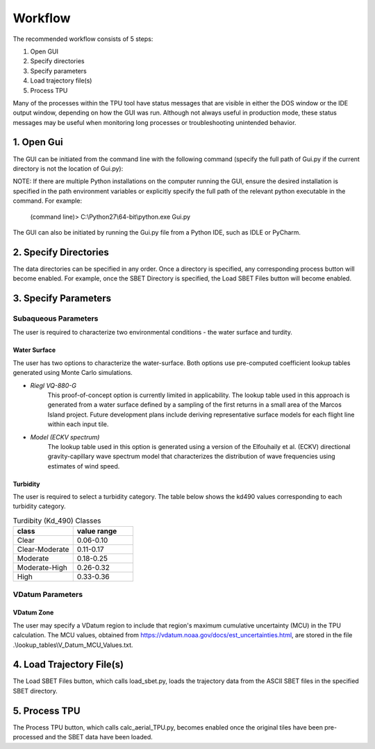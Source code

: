 Workflow
========

The recommended workflow consists of 5 steps:

1. Open GUI
2. Specify directories
3. Specify parameters
4. Load trajectory file(s)
5. Process TPU

Many of the processes within the TPU tool have status messages that are visible in either the DOS window or the IDE output window, depending on how the GUI was run. Although not always useful in production mode, these status messages may be useful when monitoring long processes or troubleshooting unintended behavior.

1. Open Gui
###########
The GUI can be initiated from the command line with the following command (specify the full path of Gui.py if the current directory is not the location of Gui.py):

NOTE: If there are multiple Python installations on the computer running the GUI, ensure the desired installation is specified in the path environment variables or explicitly specify the full path of the relevant python executable in the command. For example:

	(command line)> C:\\Python27\\64-bit\\python.exe Gui.py

The GUI can also be initiated by running the Gui.py file from a Python IDE, such as IDLE or PyCharm.

2. Specify Directories
######################
The data directories can be specified in any order. Once a directory is specified, any corresponding process button will become enabled. For example, once the SBET Directory is specified, the Load SBET Files button will become enabled.

3. Specify Parameters
#####################

Subaqueous Parameters
***********************
The user is required to characterize two environmental conditions - the water surface and turdity.

Water Surface
-------------
The user has two options to characterize the water-surface. Both options use pre-computed coefficient lookup tables generated using Monte Carlo simulations.

* *Riegl VQ-880-G*
	This proof-of-concept option is currently limited in applicability. The lookup table used in this approach is generated from a water surface defined by a sampling of the first returns in a small area of the Marcos Island project. Future development plans include deriving representative surface models for each flight line within each input tile.

* *Model (ECKV spectrum)*
	The lookup table used in this option is generated using a version of the Elfouhaily et al. (ECKV) directional gravity-capillary wave spectrum model that characterizes the distribution of wave frequencies using estimates of wind speed.
	
Turbidity
---------
The user is required to select a turbidity category. The table below shows the kd490 values corresponding to each turbidity category.

.. csv-table:: Turdibity (Kd_490) Classes
	:header: class, value range
	:widths: 10, 10
	
	Clear, 0.06-0.10  
	Clear-Moderate, 0.11-0.17  
	Moderate, 0.18-0.25  
	Moderate-High, 0.26-0.32  
	High, 0.33-0.36 

VDatum Parameters
*****************

VDatum Zone
-----------

The user may specify a VDatum region to include that region's maximum cumulative uncertainty (MCU) in the TPU calculation. The MCU values, obtained from https://vdatum.noaa.gov/docs/est_uncertainties.html, are stored in the file .\\lookup_tables\\V_Datum_MCU_Values.txt.

4. Load Trajectory File(s)
##########################
The Load SBET Files button, which calls load_sbet.py, loads the trajectory data from the ASCII SBET files in the specified SBET directory.

5. Process TPU
##############
The Process TPU button, which calls calc_aerial_TPU.py, becomes enabled once the original tiles have been pre-processed and the SBET data have been loaded.